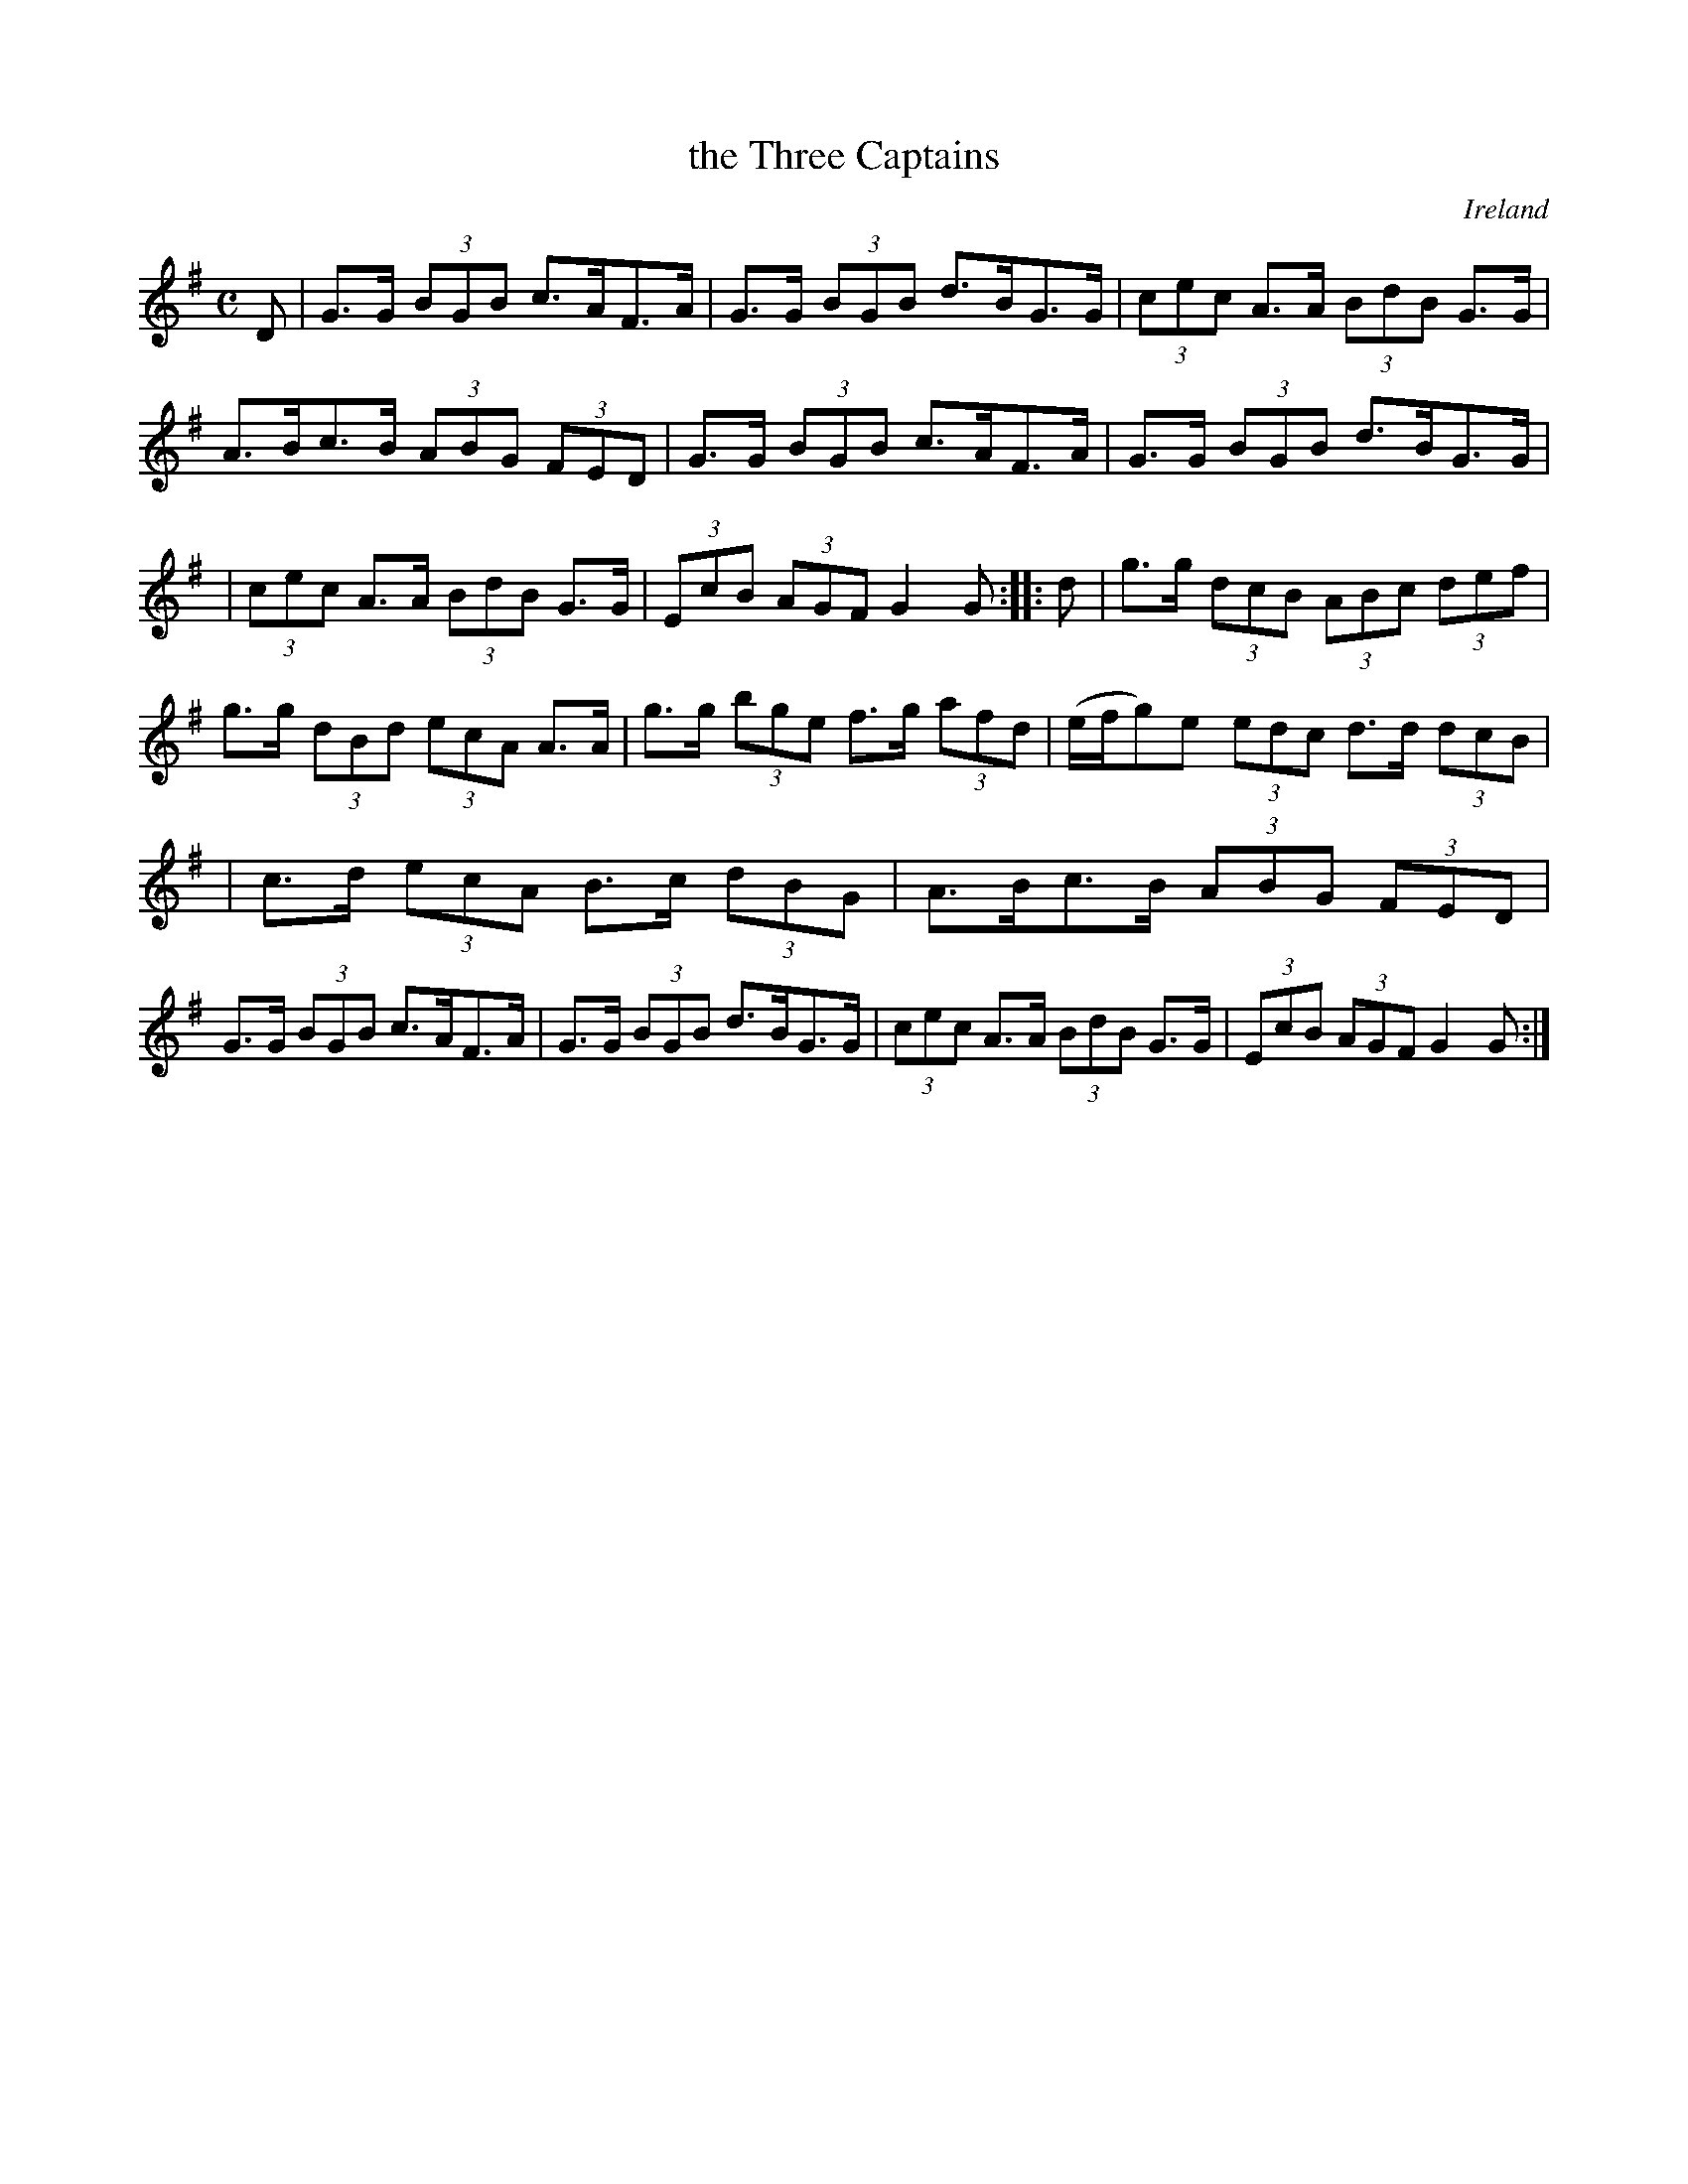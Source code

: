 X: 961
T: the Three Captains
%S: s:3 b:18(6+6+6)
O: Ireland
B: Francis O'Neill: "The Dance Music of Ireland" (1907) #961
R: hornpipe, long dance, set dance
Z: Frank Nordberg - http://www.musicaviva.com
F: http://www.musicaviva.com/abc/tunes/ireland/oneill-1001/0961/oneill-1001-0961-1.abc
M: C
L: 1/8
K: G
D | G>G (3BGB c>AF>A | G>G (3BGB d>BG>G | (3cec A>A (3BdB G>G | A>Bc>B (3ABG (3FED | G>G (3BGB c>AF>A | G>G (3BGB d>BG>G |
| (3cec A>A (3BdB G>G | (3EcB (3AGF G2G :: d | g>g (3dcB (3ABc (3def | g>g (3dBd (3ecA A>A | g>g (3bge f>g (3afd | (e/f/g)e (3edc d>d (3dcB |
| c>d (3ecA B>c (3dBG | A>Bc>B (3ABG (3FED | G>G (3BGB c>AF>A | G>G (3BGB d>BG>G | (3cec A>A (3BdB G>G | (3EcB (3AGF G2G :|
